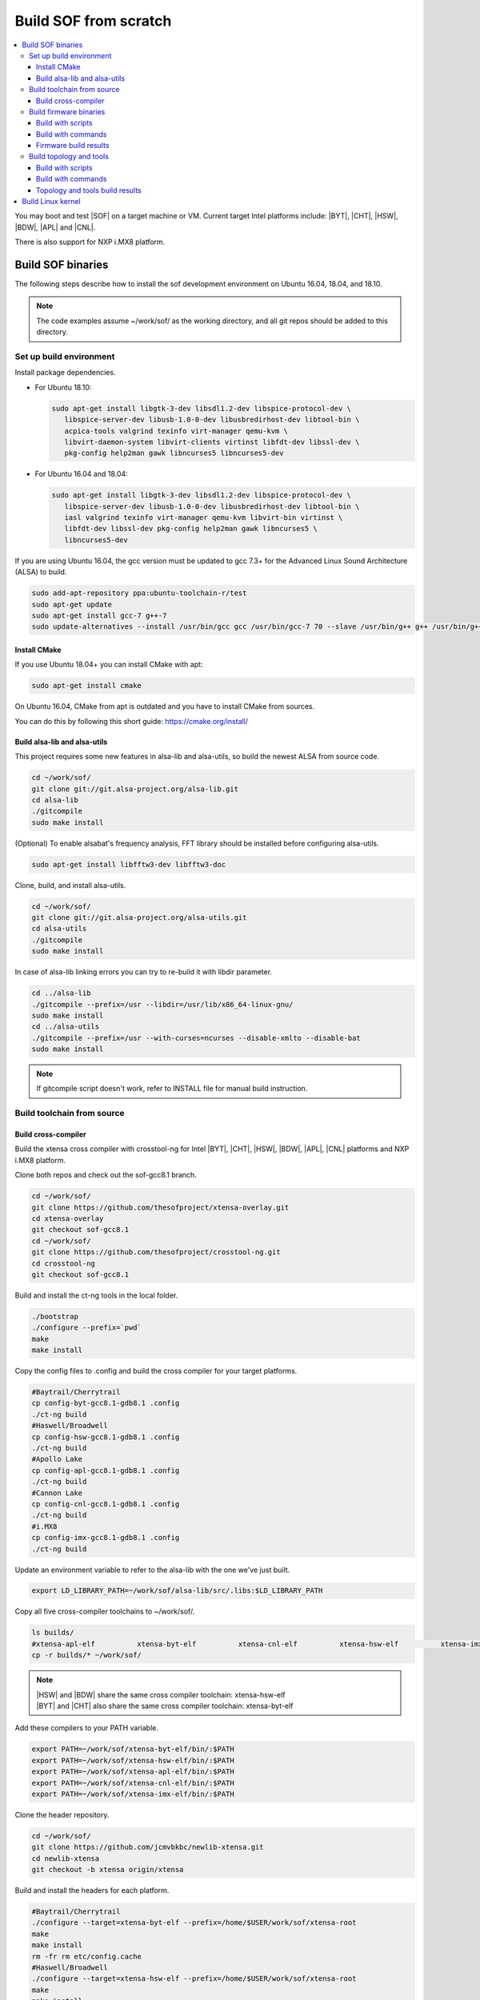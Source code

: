.. _build-from-scratch:

Build SOF from scratch
######################

.. contents::
   :local:
   :depth: 3

You may boot and test |SOF| on a target machine or VM. Current target
Intel platforms include: |BYT|, |CHT|, |HSW|, |BDW|, |APL| and |CNL|.

There is also support for NXP i.MX8 platform.

Build SOF binaries
******************
The following steps describe how to install the sof development environment
on Ubuntu 16.04, 18.04, and 18.10.

.. note::

   The code examples assume ~/work/sof/ as the working directory, and
   all git repos should be added to this directory.

Set up build environment
========================

Install package dependencies.

* For Ubuntu 18.10:

  .. code-block:: bash

     sudo apt-get install libgtk-3-dev libsdl1.2-dev libspice-protocol-dev \
        libspice-server-dev libusb-1.0-0-dev libusbredirhost-dev libtool-bin \
        acpica-tools valgrind texinfo virt-manager qemu-kvm \
        libvirt-daemon-system libvirt-clients virtinst libfdt-dev libssl-dev \
        pkg-config help2man gawk libncurses5 libncurses5-dev

* For Ubuntu 16.04 and 18.04:

  .. code-block:: bash

     sudo apt-get install libgtk-3-dev libsdl1.2-dev libspice-protocol-dev \
        libspice-server-dev libusb-1.0-0-dev libusbredirhost-dev libtool-bin \
        iasl valgrind texinfo virt-manager qemu-kvm libvirt-bin virtinst \
        libfdt-dev libssl-dev pkg-config help2man gawk libncurses5 \
        libncurses5-dev

If you are using Ubuntu 16.04, the gcc version must be updated to gcc 7.3+
for the Advanced Linux Sound Architecture (ALSA) to build.

.. code-block:: bash

   sudo add-apt-repository ppa:ubuntu-toolchain-r/test
   sudo apt-get update
   sudo apt-get install gcc-7 g++-7
   sudo update-alternatives --install /usr/bin/gcc gcc /usr/bin/gcc-7 70 --slave /usr/bin/g++ g++ /usr/bin/g++-7

Install CMake
-----------------------------

If you use Ubuntu 18.04+ you can install CMake with apt:

.. code-block:: bash

   sudo apt-get install cmake

On Ubuntu 16.04, CMake from apt is outdated and you have to install CMake from sources.

You can do this by following this short guide: https://cmake.org/install/

Build alsa-lib and alsa-utils
-----------------------------

This project requires some new features in alsa-lib and alsa-utils, so build
the newest ALSA from source code.

.. code-block:: bash

   cd ~/work/sof/
   git clone git://git.alsa-project.org/alsa-lib.git
   cd alsa-lib
   ./gitcompile
   sudo make install


(Optional) To enable alsabat's frequency analysis, FFT library should be installed before configuring alsa-utils.

.. code-block:: bash

   sudo apt-get install libfftw3-dev libfftw3-doc

Clone, build, and install alsa-utils.

.. code-block:: bash

   cd ~/work/sof/
   git clone git://git.alsa-project.org/alsa-utils.git
   cd alsa-utils
   ./gitcompile
   sudo make install

In case of alsa-lib linking errors you can try to re-build it with libdir parameter.

.. code-block:: bash

   cd ../alsa-lib
   ./gitcompile --prefix=/usr --libdir=/usr/lib/x86_64-linux-gnu/
   sudo make install
   cd ../alsa-utils
   ./gitcompile --prefix=/usr --with-curses=ncurses --disable-xmlto --disable-bat
   sudo make install

.. note::

   If gitcompile script doesn't work, refer to INSTALL file for manual build instruction.

Build toolchain from source
===========================

Build cross-compiler
--------------------

Build the xtensa cross compiler with crosstool-ng for Intel |BYT|,
|CHT|, |HSW|, |BDW|, |APL|, |CNL| platforms and NXP i.MX8 platform.

Clone both repos and check out the sof-gcc8.1 branch.

.. code-block:: bash

   cd ~/work/sof/
   git clone https://github.com/thesofproject/xtensa-overlay.git
   cd xtensa-overlay
   git checkout sof-gcc8.1
   cd ~/work/sof/
   git clone https://github.com/thesofproject/crosstool-ng.git
   cd crosstool-ng
   git checkout sof-gcc8.1

Build and install the ct-ng tools in the local folder.

.. code-block:: bash

   ./bootstrap
   ./configure --prefix=`pwd`
   make
   make install

Copy the config files to .config and build the cross compiler
for your target platforms.

.. code-block:: bash

   #Baytrail/Cherrytrail
   cp config-byt-gcc8.1-gdb8.1 .config
   ./ct-ng build
   #Haswell/Broadwell
   cp config-hsw-gcc8.1-gdb8.1 .config
   ./ct-ng build
   #Apollo Lake
   cp config-apl-gcc8.1-gdb8.1 .config
   ./ct-ng build
   #Cannon Lake
   cp config-cnl-gcc8.1-gdb8.1 .config
   ./ct-ng build
   #i.MX8
   cp config-imx-gcc8.1-gdb8.1 .config
   ./ct-ng build


Update an environment variable to refer to the alsa-lib with the one we've just built.

.. code-block:: bash

   export LD_LIBRARY_PATH=~/work/sof/alsa-lib/src/.libs:$LD_LIBRARY_PATH

Copy all five cross-compiler toolchains to ~/work/sof/.

.. code-block:: bash

   ls builds/
   #xtensa-apl-elf          xtensa-byt-elf          xtensa-cnl-elf          xtensa-hsw-elf          xtensa-imx-elf
   cp -r builds/* ~/work/sof/

.. note::

   | |HSW| and |BDW| share the same cross compiler toolchain: xtensa-hsw-elf
   | |BYT| and |CHT| also share the same cross compiler toolchain: xtensa-byt-elf

Add these compilers to your PATH variable.

.. code-block:: bash

   export PATH=~/work/sof/xtensa-byt-elf/bin/:$PATH
   export PATH=~/work/sof/xtensa-hsw-elf/bin/:$PATH
   export PATH=~/work/sof/xtensa-apl-elf/bin/:$PATH
   export PATH=~/work/sof/xtensa-cnl-elf/bin/:$PATH
   export PATH=~/work/sof/xtensa-imx-elf/bin/:$PATH

Clone the header repository.

.. code-block:: bash

   cd ~/work/sof/
   git clone https://github.com/jcmvbkbc/newlib-xtensa.git
   cd newlib-xtensa
   git checkout -b xtensa origin/xtensa

Build and install the headers for each platform.

.. code-block:: bash

   #Baytrail/Cherrytrail
   ./configure --target=xtensa-byt-elf --prefix=/home/$USER/work/sof/xtensa-root
   make
   make install
   rm -fr rm etc/config.cache
   #Haswell/Broadwell
   ./configure --target=xtensa-hsw-elf --prefix=/home/$USER/work/sof/xtensa-root
   make
   make install
   rm -fr rm etc/config.cache
   #Apollo Lake
   ./configure --target=xtensa-apl-elf --prefix=/home/$USER/work/sof/xtensa-root
   make
   make install
   rm -fr rm etc/config.cache
   #Cannon Lake
   ./configure --target=xtensa-cnl-elf --prefix=/home/$USER/work/sof/xtensa-root
   make
   make install
   rm -fr rm etc/config.cache
   #i.MX8
   ./configure --target=xtensa-imx-elf --prefix=/home/$USER/work/sof/xtensa-root
   make
   make install

.. note::

  --prefix expects the absolute PATH. Change the path according to your environment.

The required headers are now in ~/work/sof/xtensa-root, and we have set up a
cross compiler toolchain for xtensa DSPs.

Build firmware binaries
=======================

After the SOF environment is set up, we can clone the *sof* repo.

.. code-block:: bash

   cd ~/work/sof/
   git clone https://github.com/thesofproject/sof.git


Build with scripts
------------------

To build |SOF| quickly, use the built-in scripts after setting up the
environment.

Build firmware of all platforms.

.. code-block:: bash

   cd ~/work/sof/sof/
   ./scripts/xtensa-build-all.sh -a

.. note::

   This script will only work if the PATH includes both crosscompiler and
   xtensa-root and they are siblings of the sof repo.

You may specify one or more of the following platform arguments:
``byt``, ``cht``, ``hsw``, ``bdw``, ``apl``, and ``cnl``

.. code-block:: bash

   ./scripts/xtensa-build-all.sh byt
   ./scripts/xtensa-build-all.sh byt apl

You can also enable debug build with -d, enable rom build with -r and speed up build with -j [n]

.. code-block:: bash

   ./scripts/xtensa-build-all.sh -d byt
   ./scripts/xtensa-build-all.sh -d -r apl
   ./scripts/xtensa-build-all.sh -d -r -j 4 apl

Build with commands
-------------------

This is a detailed build guide for the *sof* repo.

Snippets below assume that your working directory is repo's root (~/work/sof/sof/).

CMake is designed for out-of-tree builds which is why you should make separate dirs for your configurations.

You can manage builds for many configurations/platforms from the one source this way.

.. note::

   The *-j* argument indicates the number of cores to use in the build
   process. Select a value that matches your build system.

for |BYT|:

.. code-block:: bash

   mkdir build_byt && cd build_byt
   cmake -DTOOLCHAIN=xtensa-byt-elf -DROOT_DIR=`pwd`/../../xtensa-root/xtensa-byt-elf ..
   make baytrail_defconfig
   make bin -j4

for |CHT|:

.. code-block:: bash

   mkdir build_cht && cd build_cht
   cmake -DTOOLCHAIN=xtensa-byt-elf -DROOT_DIR=`pwd`/../../xtensa-root/xtensa-byt-elf ..
   make cherrytrail_defconfig
   make bin -j4

for |HSW|:

.. code-block:: bash

   mkdir build_hsw && cd build_hsw
   cmake -DTOOLCHAIN=xtensa-hsw-elf -DROOT_DIR=`pwd`/../../xtensa-root/xtensa-hsw-elf ..
   make haswell_defconfig
   make bin -j4

for |BDW|:

.. code-block:: bash

   mkdir build_bdw && cd build_bdw
   cmake -DTOOLCHAIN=xtensa-hsw-elf -DROOT_DIR=`pwd`/../../xtensa-root/xtensa-hsw-elf ..
   make broadwell_defconfig
   make bin -j4

for |APL|:

.. code-block:: bash

   mkdir build_apl && cd build_apl
   cmake -DTOOLCHAIN=xtensa-apl-elf -DROOT_DIR=`pwd`/../../xtensa-root/xtensa-apl-elf ..
   make apollolake_defconfig
   make bin -j4

for |CNL|:

.. code-block:: bash

   mkdir build_cnl && cd build_cnl
   cmake -DTOOLCHAIN=xtensa-cnl-elf -DROOT_DIR=`pwd`/../../xtensa-root/xtensa-cnl-elf ..
   make cannonlake_defconfig
   make bin -j4

for i.MX8:

.. code-block:: bash

   mkdir build_imx && cd build_imx
   cmake -DTOOLCHAIN=xtensa-imx-elf -DROOT_DIR=`pwd`/../../xtensa-root/xtensa-imx-elf ..
   make imx8_defconfig
   make bin -j4

.. note::

   | After 'make \*_defconfig' step, you can customize your build with 'make menuconfig'.
   | There are DEBUG and ROM options for the FW binary build, you can enable them with 'make menuconfig'.

.. code-block:: bash

   mkdir build_cnl_custom && cd build_cnl_custom
   cmake -DTOOLCHAIN=xtensa-cnl-elf -DROOT_DIR=`pwd`/../../xtensa-root/xtensa-cnl-elf ..
   make cannonlake_defconfig
   make menuconfig # select/deselect options and save
   make bin -j4

.. note::

   If you have `Ninja <https://ninja-build.org/>`_ installed you can use it instead of Make. Just type *cmake -GNinja ...* while doing configuration step.


Firmware build results
----------------------

The firmware binary files are located in build_<platform>/src/arch/xtensa/. Copy them to
your target machine's /lib/firmware/intel/sof folder.

.. code-block:: bash

        sof-apl.ri  sof-bdw.ri  sof-byt.ri  sof-cht.ri  sof-cnl.ri  sof-hsw.ri


Build topology and tools
========================

Build with scripts
------------------

.. code-block:: bash

   cd ~/work/sof/sof/
   ./scripts/build-tools.sh

Build with commands
-------------------

.. code-block:: bash

   cd ~/work/sof/sof/tools/
   mkdir build_tools && cd build_tools
   cmake ..
   make -j4

Topology and tools build results
--------------------------------

The topology files are located in the *tools/build_tools/topology* folder. Copy them to the target
machine's /lib/firmware/intel/sof-tplg folder.

The *sof-logger* tool is in the *tools/build_tools/logger* folder. Copy it to the target machine's
/usr/bin directory.

.. _Build Linux kernel:

Build Linux kernel
******************

|SOF| uses the Linux kernel dev branch, and we need it to work with other
dev branch firmware and topology.

#. Build the kernel with this branch.

   .. code-block:: bash

      sudo apt-get install bison flex libelf-dev
      cd ~/work/sof/
      git clone https://github.com/thesofproject/linux.git
      cd linux
      git checkout topic/sof-dev
      make defconfig
      git clone https://github.com/thesofproject/kconfig
      scripts/kconfig/merge_config.sh .config ./kconfig/base-defconfig ./kconfig/sof-defconfig  ./kconfig/sof-mach-driver-defconfig ./kconfig/hdaudio-codecs-defconfig
      (optional) make menuconfig

   Select SOF driver support and disable SST drivers.

#. Make the kernel deb package to install on the target machine.

   .. code-block:: bash

      make deb-pkg -j 4

#. Copy the three resulting *.deb* files to the target machine and install them.

   .. code-block:: bash

      sudo dpkg -i /absolute/path/to/deb/file
      sudo apt-get install -f
